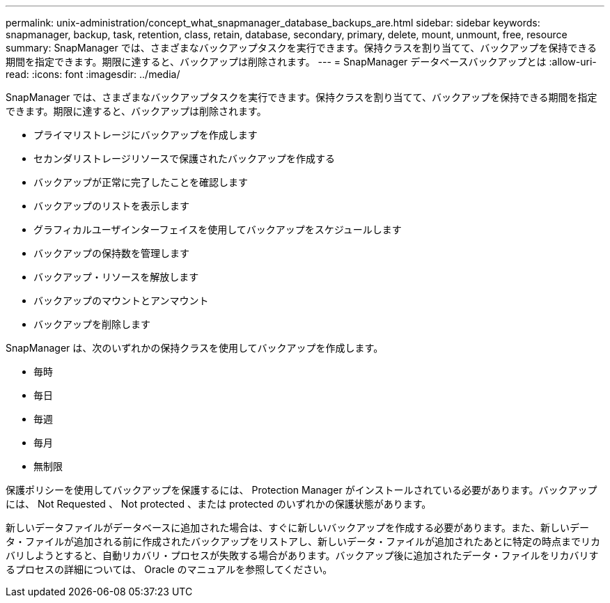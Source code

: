 ---
permalink: unix-administration/concept_what_snapmanager_database_backups_are.html 
sidebar: sidebar 
keywords: snapmanager, backup, task, retention, class, retain, database, secondary, primary, delete, mount, unmount, free, resource 
summary: SnapManager では、さまざまなバックアップタスクを実行できます。保持クラスを割り当てて、バックアップを保持できる期間を指定できます。期限に達すると、バックアップは削除されます。 
---
= SnapManager データベースバックアップとは
:allow-uri-read: 
:icons: font
:imagesdir: ../media/


[role="lead"]
SnapManager では、さまざまなバックアップタスクを実行できます。保持クラスを割り当てて、バックアップを保持できる期間を指定できます。期限に達すると、バックアップは削除されます。

* プライマリストレージにバックアップを作成します
* セカンダリストレージリソースで保護されたバックアップを作成する
* バックアップが正常に完了したことを確認します
* バックアップのリストを表示します
* グラフィカルユーザインターフェイスを使用してバックアップをスケジュールします
* バックアップの保持数を管理します
* バックアップ・リソースを解放します
* バックアップのマウントとアンマウント
* バックアップを削除します


SnapManager は、次のいずれかの保持クラスを使用してバックアップを作成します。

* 毎時
* 毎日
* 毎週
* 毎月
* 無制限


保護ポリシーを使用してバックアップを保護するには、 Protection Manager がインストールされている必要があります。バックアップには、 Not Requested 、 Not protected 、または protected のいずれかの保護状態があります。

新しいデータファイルがデータベースに追加された場合は、すぐに新しいバックアップを作成する必要があります。また、新しいデータ・ファイルが追加される前に作成されたバックアップをリストアし、新しいデータ・ファイルが追加されたあとに特定の時点までリカバリしようとすると、自動リカバリ・プロセスが失敗する場合があります。バックアップ後に追加されたデータ・ファイルをリカバリするプロセスの詳細については、 Oracle のマニュアルを参照してください。
